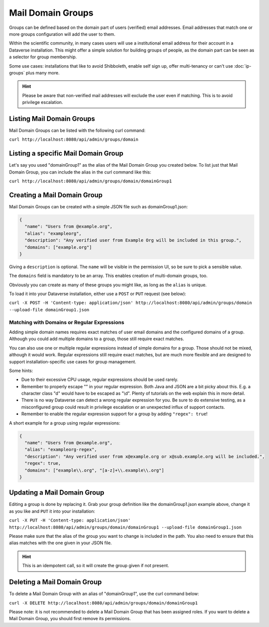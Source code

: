 Mail Domain Groups
==================

Groups can be defined based on the domain part of users (verified) email addresses. Email addresses that match
one or more groups configuration will add the user to them.

Within the scientific community, in many cases users will use a institutional email address for their account in a
Dataverse installation. This might offer a simple solution for building groups of people, as the domain part can be
seen as a selector for group membership.

Some use cases: installations that like to avoid Shibboleth, enable self sign up, offer multi-tenancy or can't use
:doc:`ip-groups` plus many more.

.. hint:: Please be aware that non-verified mail addresses will exclude the user even if matching. This is to avoid
          privilege escalation.

Listing Mail Domain Groups
--------------------------

Mail Domain Groups can be listed with the following curl command:

``curl http://localhost:8080/api/admin/groups/domain``

Listing a specific Mail Domain Group
------------------------------------

Let's say you used "domainGroup1" as the alias of the Mail Domain Group you created below.
To list just that Mail Domain Group, you can include the alias in the curl command like this:

``curl http://localhost:8080/api/admin/groups/domain/domainGroup1``


Creating a Mail Domain Group
----------------------------

Mail Domain Groups can be created with a simple JSON file such as domainGroup1.json:

.. code-block:: json

    {
      "name": "Users from @example.org",
      "alias": "exampleorg",
      "description": "Any verified user from Example Org will be included in this group.",
      "domains": ["example.org"]
    }

Giving a ``description`` is optional. The ``name`` will be visible in the permission UI, so be sure to pick a sensible
value.

The ``domains`` field is mandatory to be an array. This enables creation of multi-domain groups, too.

Obviously you can create as many of these groups you might like, as long as the ``alias`` is unique.

To load it into your Dataverse installation, either use a ``POST`` or ``PUT`` request (see below):

``curl -X POST -H 'Content-type: application/json' http://localhost:8080/api/admin/groups/domain --upload-file domainGroup1.json``

Matching with Domains or Regular Expressions
^^^^^^^^^^^^^^^^^^^^^^^^^^^^^^^^^^^^^^^^^^^^

Adding simple domain names requires exact matches of user email domains and the configured domains of a group. Although you could add multiple domains to a group, those still require exact matches. 

You can also use one or multiple regular expressions instead of simple domains for a group. Those should not be mixed, although it would work. Regular expressions still require exact matches, but are much more flexible and are designed to support installation-specific use cases for group management.

Some hints:

- Due to their excessive CPU usage, regular expressions should be used rarely.
- Remember to properly escape "\" in your regular expression. Both Java and JSON are a bit picky about this. E.g. a character class "\d" would have to be escaped as "\\d". Plenty of tutorials on the web explain this in more detail.
- There is no way Dataverse can detect a wrong regular expression for you. Be sure to do extensive testing, as a misconfigured group could result in privilege escalation or an unexpected influx of support contacts.
- Remember to enable the regular expression support for a group by adding ``"regex": true``!

A short example for a group using regular expressions:

.. code-block:: json

  {
    "name": "Users from @example.org",
    "alias": "exampleorg-regex",
    "description": "Any verified user from x@example.org or x@sub.example.org will be included.",
    "regex": true,
    "domains": ["example\\.org", "[a-z]+\\.example\\.org"]
  }

Updating a Mail Domain Group
----------------------------

Editing a group is done by replacing it. Grab your group definition like the domainGroup1.json example above,
change it as you like and ``PUT`` it into your installation:

``curl -X PUT -H 'Content-type: application/json' http://localhost:8080/api/admin/groups/domain/domainGroup1 --upload-file domainGroup1.json``

Please make sure that the alias of the group you want to change is included in the path. You also need to ensure
that this alias matches with the one given in your JSON file.

.. hint:: This is an idempotent call, so it will create the group given if not present.

Deleting a Mail Domain Group
----------------------------

To delete a Mail Domain Group with an alias of "domainGroup1", use the curl command below:

``curl -X DELETE http://localhost:8080/api/admin/groups/domain/domainGroup1``

Please note: it is not recommended to delete a Mail Domain Group that has been assigned roles. If you want to delete
a Mail Domain Group, you should first remove its permissions.

